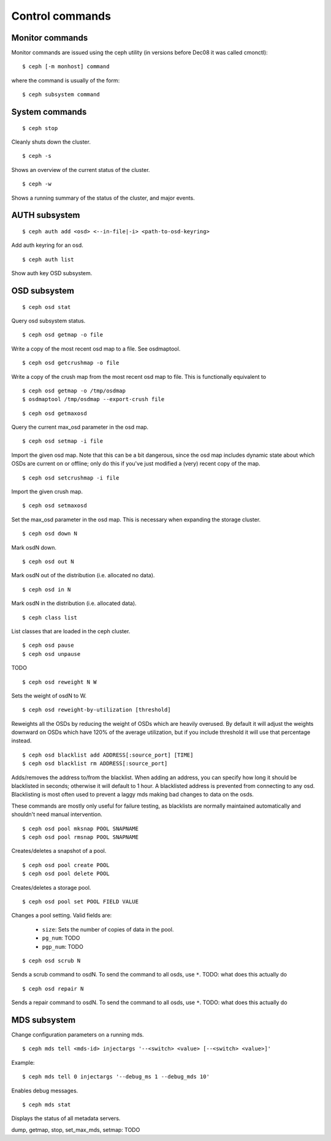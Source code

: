 .. index:: control, commands

=================
 Control commands
=================

Monitor commands
----------------

Monitor commands are issued using the ceph utility (in versions before
Dec08 it was called cmonctl)::

	$ ceph [-m monhost] command

where the command is usually of the form::

	$ ceph subsystem command

System commands
---------------

::

	$ ceph stop

Cleanly shuts down the cluster.  ::

	$ ceph -s

Shows an overview of the current status of the cluster.  ::

	$ ceph -w

Shows a running summary of the status of the cluster, and major events.

AUTH subsystem
--------------
::

	$ ceph auth add <osd> <--in-file|-i> <path-to-osd-keyring>

Add auth keyring for an osd.  ::

	$ ceph auth list

Show auth key OSD subsystem.

OSD subsystem
-------------
::

	$ ceph osd stat

Query osd subsystem status. ::

	$ ceph osd getmap -o file

Write a copy of the most recent osd map to a file. See osdmaptool. ::

	$ ceph osd getcrushmap -o file

Write a copy of the crush map from the most recent osd map to
file. This is functionally equivalent to ::

	$ ceph osd getmap -o /tmp/osdmap
	$ osdmaptool /tmp/osdmap --export-crush file

::

	$ ceph osd getmaxosd

Query the current max_osd parameter in the osd map. ::

	$ ceph osd setmap -i file

Import the given osd map. Note that this can be a bit dangerous,
since the osd map includes dynamic state about which OSDs are current
on or offline; only do this if you've just modified a (very) recent
copy of the map. ::

	$ ceph osd setcrushmap -i file

Import the given crush map. ::

	$ ceph osd setmaxosd

Set the max_osd parameter in the osd map. This is necessary when
expanding the storage cluster. ::

	$ ceph osd down N

Mark osdN down. ::

	$ ceph osd out N

Mark osdN out of the distribution (i.e. allocated no data). ::

	$ ceph osd in N

Mark osdN in the distribution (i.e. allocated data). ::

	$ ceph class list

List classes that are loaded in the ceph cluster. ::

	$ ceph osd pause
	$ ceph osd unpause

TODO ::

	$ ceph osd reweight N W

Sets the weight of osdN to W. ::

	$ ceph osd reweight-by-utilization [threshold]

Reweights all the OSDs by reducing the weight of OSDs which are
heavily overused. By default it will adjust the weights downward on
OSDs which have 120% of the average utilization, but if you include
threshold it will use that percentage instead. ::

	$ ceph osd blacklist add ADDRESS[:source_port] [TIME]
	$ ceph osd blacklist rm ADDRESS[:source_port]

Adds/removes the address to/from the blacklist. When adding an address,
you can specify how long it should be blacklisted in seconds; otherwise
it will default to 1 hour. A blacklisted address is prevented from
connecting to any osd. Blacklisting is most often used to prevent a
laggy mds making bad changes to data on the osds.

These commands are mostly only useful for failure testing, as
blacklists are normally maintained automatically and shouldn't need
manual intervention. ::

	$ ceph osd pool mksnap POOL SNAPNAME
	$ ceph osd pool rmsnap POOL SNAPNAME

Creates/deletes a snapshot of a pool. ::

	$ ceph osd pool create POOL
	$ ceph osd pool delete POOL

Creates/deletes a storage pool. ::

	$ ceph osd pool set POOL FIELD VALUE

Changes a pool setting. Valid fields are:

	* ``size``: Sets the number of copies of data in the pool.
	* ``pg_num``: TODO
	* ``pgp_num``: TODO

::

	$ ceph osd scrub N

Sends a scrub command to osdN. To send the command to all osds, use ``*``.
TODO: what does this actually do ::

	$ ceph osd repair N

Sends a repair command to osdN. To send the command to all osds, use ``*``.
TODO: what does this actually do

MDS subsystem
-------------

Change configuration parameters on a running mds. ::

	$ ceph mds tell <mds-id> injectargs '--<switch> <value> [--<switch> <value>]'

Example::

	$ ceph mds tell 0 injectargs '--debug_ms 1 --debug_mds 10'

Enables debug messages. ::

	$ ceph mds stat

Displays the status of all metadata servers.

dump, getmap, stop, set_max_mds, setmap: TODO

